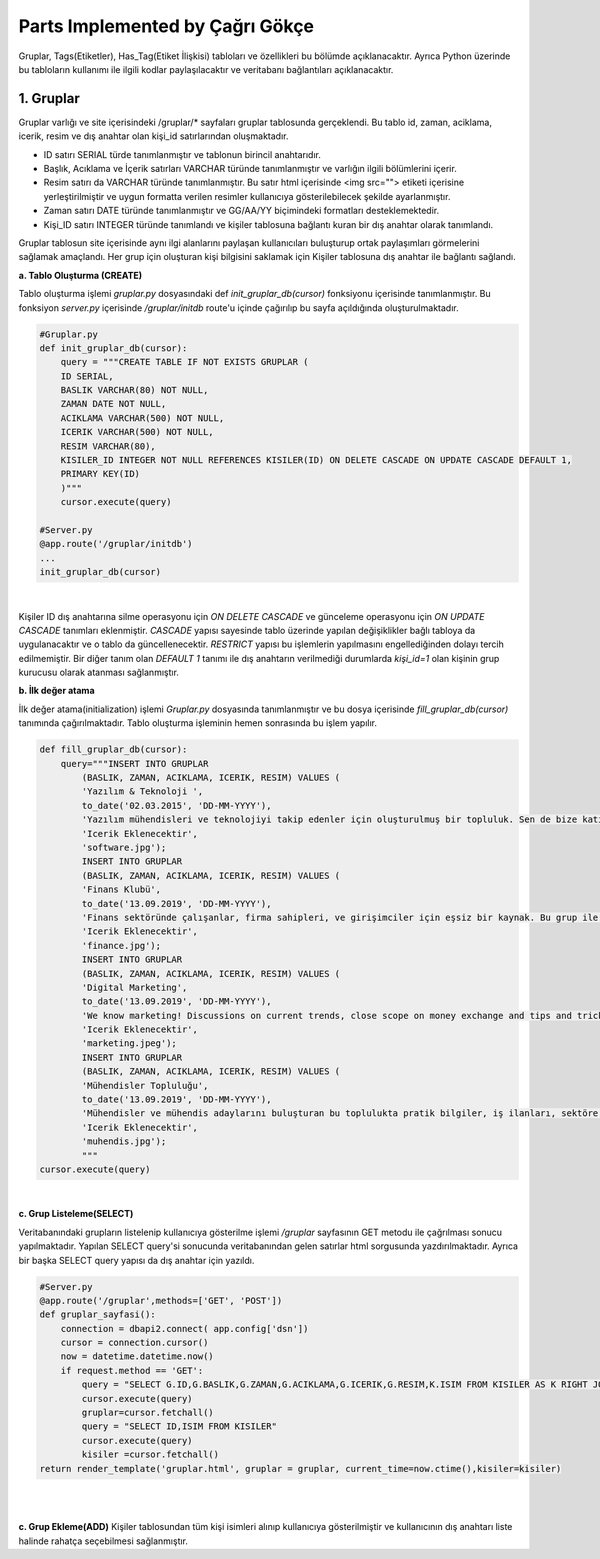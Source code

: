 Parts Implemented by Çağrı Gökçe
================================
Gruplar, Tags(Etiketler), Has_Tag(Etiket İlişkisi) tabloları ve özellikleri bu bölümde açıklanacaktır. Ayrıca Python üzerinde bu tabloların kullanımı ile ilgili kodlar paylaşılacaktır ve veritabanı bağlantıları açıklanacaktır.


1. Gruplar
------------------
Gruplar varlığı ve site içerisindeki /gruplar/* sayfaları gruplar tablosunda gerçeklendi. Bu tablo id, zaman, aciklama, icerik, resim ve dış anahtar olan kişi_id satırlarından oluşmaktadır.

- ID satırı SERIAL türde tanımlanmıştır ve tablonun birincil anahtarıdır.
- Başlık, Acıklama ve İçerik satırları VARCHAR türünde tanımlanmıştır ve varlığın ilgili bölümlerini içerir.
- Resim satırı da VARCHAR türünde tanımlanmıştır. Bu satır html içerisinde <img src=""> etiketi içerisine yerleştirilmiştir ve uygun formatta verilen resimler kullanıcıya gösterilebilecek şekilde ayarlanmıştır.
- Zaman satırı DATE türünde tanımlanmıştır ve GG/AA/YY biçimindeki formatları desteklemektedir.
- Kişi_ID satırı INTEGER türünde tanımlandı ve kişiler tablosuna bağlantı kuran bir dış anahtar olarak tanımlandı.

.. figure:: cagri/gruplar_tablo.jpg
   :figclass: align-center ..
   
Gruplar tablosun site içerisinde aynı ilgi alanlarını paylaşan kullanıcıları buluşturup ortak paylaşımları görmelerini sağlamak amaçlandı. Her grup için oluşturan kişi bilgisini saklamak için Kişiler tablosuna dış anahtar ile bağlantı sağlandı. 

.. figure:: cagri/gruplar_ER.jpg
   :figclass: align-center
   |

**a. Tablo Oluşturma (CREATE)**

Tablo oluşturma işlemi *gruplar.py* dosyasındaki def *init_gruplar_db(cursor)* fonksiyonu içerisinde tanımlanmıştır. Bu fonksiyon *server.py* içerisinde */gruplar/initdb* route'u içinde çağırılıp bu sayfa açıldığında oluşturulmaktadır.

.. code-block:: python

  #Gruplar.py
  def init_gruplar_db(cursor):
      query = """CREATE TABLE IF NOT EXISTS GRUPLAR (
      ID SERIAL,
      BASLIK VARCHAR(80) NOT NULL,
      ZAMAN DATE NOT NULL,
      ACIKLAMA VARCHAR(500) NOT NULL,
      ICERIK VARCHAR(500) NOT NULL,
      RESIM VARCHAR(80),
      KISILER_ID INTEGER NOT NULL REFERENCES KISILER(ID) ON DELETE CASCADE ON UPDATE CASCADE DEFAULT 1,
      PRIMARY KEY(ID)
      )"""
      cursor.execute(query)
  
  #Server.py
  @app.route('/gruplar/initdb')
  ...
  init_gruplar_db(cursor)
|
    
Kişiler ID dış anahtarına silme operasyonu için *ON DELETE CASCADE* ve günceleme operasyonu için *ON UPDATE CASCADE* tanımları eklenmiştir. *CASCADE* yapısı sayesinde tablo üzerinde yapılan değişiklikler bağlı tabloya da uygulanacaktır ve o tablo da güncellenecektir. *RESTRICT* yapısı bu işlemlerin yapılmasını engellediğinden dolayı tercih edilmemiştir. Bir diğer tanım olan *DEFAULT 1* tanımı ile dış anahtarın verilmediği durumlarda *kişi_id=1* olan kişinin grup kurucusu olarak atanması sağlanmıştır.

**b. İlk değer atama**

İlk değer atama(initialization) işlemi *Gruplar.py* dosyasında tanımlanmıştır ve bu dosya içerisinde *fill_gruplar_db(cursor)* tanımında çağırılmaktadır. Tablo oluşturma işleminin hemen sonrasında bu işlem yapılır.

.. code-block:: python

   def fill_gruplar_db(cursor):
       query="""INSERT INTO GRUPLAR
           (BASLIK, ZAMAN, ACIKLAMA, ICERIK, RESIM) VALUES (
           'Yazılım & Teknoloji ',
           to_date('02.03.2015', 'DD-MM-YYYY'),
           'Yazılım mühendisleri ve teknolojiyi takip edenler için oluşturulmuş bir topluluk. Sen de bize katıl!',
           'Icerik Eklenecektir',
           'software.jpg');
           INSERT INTO GRUPLAR
           (BASLIK, ZAMAN, ACIKLAMA, ICERIK, RESIM) VALUES (
           'Finans Klubü',
           to_date('13.09.2019', 'DD-MM-YYYY'),
           'Finans sektöründe çalışanlar, firma sahipleri, ve girişimciler için eşsiz bir kaynak. Bu grup ile finans konusunda yeni gelişmeleri kaçırmadan güncel piyasaları takip ederek doğru kararlar alabileceksiniz. Hemen gruba katılın ve tartışmaya başlayın!',
           'Icerik Eklenecektir',
           'finance.jpg');
           INSERT INTO GRUPLAR
           (BASLIK, ZAMAN, ACIKLAMA, ICERIK, RESIM) VALUES (
           'Digital Marketing',
           to_date('13.09.2019', 'DD-MM-YYYY'),
           'We know marketing! Discussions on current trends, close scope on money exchange and tips and tricks for new entrepreneur. Join us and enjoy great discussions!',
           'Icerik Eklenecektir',
           'marketing.jpeg');
           INSERT INTO GRUPLAR
           (BASLIK, ZAMAN, ACIKLAMA, ICERIK, RESIM) VALUES (
           'Mühendisler Topluluğu',
           to_date('13.09.2019', 'DD-MM-YYYY'),
           'Mühendisler ve mühendis adaylarını buluşturan bu toplulukta pratik bilgiler, iş ilanları, sektöre ilişkin başlıklar ve çok daha fazlasını bulacaksınız.',
           'Icerik Eklenecektir',
           'muhendis.jpg');
           """
   cursor.execute(query)
|

**c. Grup Listeleme(SELECT)**

Veritabanındaki grupların listelenip kullanıcıya gösterilme işlemi */gruplar* sayfasının GET metodu ile çağrılması sonucu yapılmaktadır. Yapılan SELECT query'si sonucunda veritabanından gelen satırlar html sorgusunda yazdırılmaktadır. Ayrıca bir başka SELECT query yapısı da dış anahtar için yazıldı. 

.. code-block:: python

   #Server.py
   @app.route('/gruplar',methods=['GET', 'POST'])
   def gruplar_sayfasi():
       connection = dbapi2.connect( app.config['dsn'])
       cursor = connection.cursor()
       now = datetime.datetime.now()
       if request.method == 'GET':
           query = "SELECT G.ID,G.BASLIK,G.ZAMAN,G.ACIKLAMA,G.ICERIK,G.RESIM,K.ISIM FROM KISILER AS K RIGHT JOIN GRUPLAR AS G ON G.KISILER_ID = K.ID"
           cursor.execute(query)
           gruplar=cursor.fetchall()
           query = "SELECT ID,ISIM FROM KISILER"
           cursor.execute(query)
           kisiler =cursor.fetchall()
   return render_template('gruplar.html', gruplar = gruplar, current_time=now.ctime(),kisiler=kisiler)
|   

.. code-block:: html
   #HTML
   {%for id, baslik, zaman, aciklama, icerik, resim, kisi in gruplar%}

			<h2>{{baslik}}</h2>
			<p>{{zaman}}</p>
			<p>{{aciklama}}</p>
			<p>{{icerik}}</p>
			<p>{{kisi}}</p>
			<img style= "width:300px;heigth=300px;" src = "static/images/{{resim}}" class="img-responsive">
			<a class="btn btn-large btn-info" href= "{{ url_for('gruplar_update_page',grup_id=id)}}">Grubu Duzenle</a>
			<button type="button" action=" class="btn btn-success">Katıl!</button>
			</div>
		{%endfor%}

|

**c. Grup Ekleme(ADD)**
Kişiler tablosundan tüm kişi isimleri alınıp kullanıcıya gösterilmiştir ve kullanıcının dış anahtarı liste halinde rahatça seçebilmesi sağlanmıştır.
